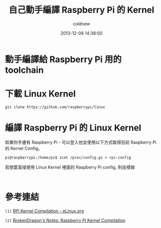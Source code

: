#+TITLE: 自己動手編譯 Raspberry Pi 的 Kernel
#+AUTHOR: coldnew
#+EMAIL:  coldnew.tw@gmail.com
#+DATE:   2013-12-08 14:38:00
#+LANGUAGE: zh_TW
#+URL:    c8cab
#+OPTIONS: num:nil ^:nil
#+TAGS: kernel raspberry_pi


* 動手編譯給 Raspberry Pi 用的 toolchain

* 下載 Linux Kernel

: git clone https://github.com/raspberrypi/linux

* 編譯 Raspberry Pi 的 Linux Kernel

如果你手邊有 Raspberry Pi，可以登入他並使用以下方式取得目前 Raspberry Pi
的 Kernel Config。

#+BEGIN_EXAMPLE
 pi@raspberrypi:/home/pi$ zcat /proc/config.gz > rpi-config
#+END_EXAMPLE

若想要直接使用 Linux Kernel 裡面的 Raspberry Pi config, 則這樣做

#+BEGIN_EXAMPLE

#+END_EXAMPLE


* 參考連結

~[1]~ [[http://elinux.org/RPi_Kernel_Compilation][RPi Kernel Compilation - eLinux.org]]

~[2]~ [[http://bkdragonker.blogspot.tw/2013/03/dvb-module-for-raspberry-pi.html][BrokenDragon's Notes: Raspberry Pi Kernel Compilation]]
